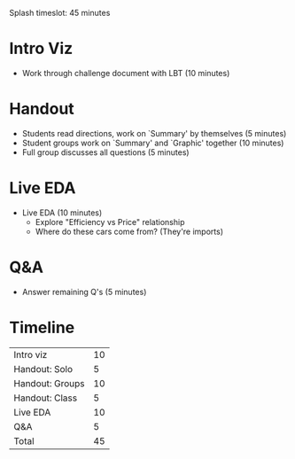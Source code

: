 Splash timeslot: 45 minutes

* Intro Viz
- Work through challenge document with LBT (10 minutes)

* Handout
- Students read directions, work on `Summary' by themselves (5 minutes)
- Student groups work on `Summary' and `Graphic' together (10 minutes)
- Full group discusses all questions (5 minutes)

* Live EDA
- Live EDA (10 minutes)
  + Explore "Efficiency vs Price" relationship
  + Where do these cars come from? (They're imports)

* Q&A
- Answer remaining Q's (5 minutes)

* Timeline

| Intro viz       | 10 |
| Handout: Solo   |  5 |
| Handout: Groups | 10 |
| Handout: Class  |  5 |
| Live EDA        | 10 |
| Q&A             |  5 |
|-----------------+----|
| Total           | 45 |
#+TBLFM: @7$2=vsum(@1$2..@6$2)
